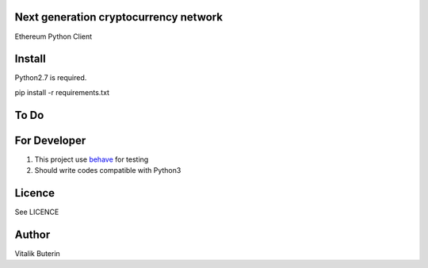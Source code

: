 Next generation cryptocurrency network
=======================================
Ethereum Python Client

Install
=========
Python2.7 is required.

pip install -r requirements.txt

To Do
=========

For Developer
=============
#.  This project use `behave <http://pythonhosted.org/behave/index.html>`_ for testing
#.  Should write codes compatible with Python3


Licence
========
See LICENCE

Author
=========
Vitalik Buterin
